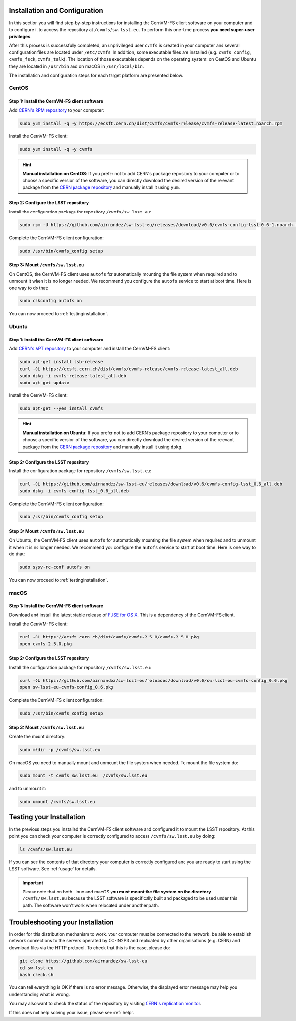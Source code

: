 .. _installation:

******************************
Installation and Configuration
******************************


In this section you will find step-by-step instructions for installing the CernVM-FS client software on your computer and to configure it to access the repository at ``/cvmfs/sw.lsst.eu``. To perform this one-time process **you need super-user privileges**.

After this process is successfully completed, an unprivileged user ``cvmfs`` is created in your computer and several configuration files are located under ``/etc/cvmfs``. In addition, some executable files are installed (e.g. ``cvmfs_config``, ``cvmfs_fsck``, ``cvmfs_talk``). The location of those executables depends on the operating system: on CentOS and Ubuntu they are located in ``/usr/bin`` and on macOS in ``/usr/local/bin``.

The installation and configuration steps for each target platform are presented below.

CentOS
======

Step 1: Install the CernVM-FS client software
---------------------------------------------

Add `CERN's RPM repository <https://cernvm.cern.ch/portal/filesystem/downloads>`_ to your computer:

.. code-block:: bash
 
    sudo yum install -q -y https://ecsft.cern.ch/dist/cvmfs/cvmfs-release/cvmfs-release-latest.noarch.rpm
 
Install the CernVM-FS client:

.. code-block:: bash

    sudo yum install -q -y cvmfs
 
.. hint::
   **Manual installation on CentOS**: If you prefer not to add CERN's package repository to your computer or to choose a specific version of the software, you can directly download the desired version of the relevant package from the `CERN package repository <https://cernvm.cern.ch/portal/filesystem/downloads>`_ and manually install it using ``yum``.


Step 2: Configure the LSST repository
-------------------------------------

Install the configuration package for repository ``/cvmfs/sw.lsst.eu``:

.. code-block:: bash 

    sudo rpm -U https://github.com/airnandez/sw-lsst-eu/releases/download/v0.6/cvmfs-config-lsst-0.6-1.noarch.rpm

Complete the CernVM-FS client configuration:

.. code-block:: bash 

    sudo /usr/bin/cvmfs_config setup


Step 3: Mount ``/cvmfs/sw.lsst.eu`` 
-----------------------------------

On CentOS, the CernVM-FS client uses ``autofs`` for automatically mounting the file system when required and to unmount it when it is no longer needed. We recommend you configure the ``autofs`` service to start at boot time. Here is one way to do that:

.. code-block:: bash 

    sudo chkconfig autofs on

You can now proceed to :ref:`testinginstallation`.

Ubuntu
======

Step 1: Install the CernVM-FS client software
---------------------------------------------

Add `CERN's APT repository <https://cernvm.cern.ch/portal/filesystem/downloads>`_ to your computer and install the CernVM-FS client:

.. code-block:: bash
 
    sudo apt-get install lsb-release
    curl -OL https://ecsft.cern.ch/dist/cvmfs/cvmfs-release/cvmfs-release-latest_all.deb
    sudo dpkg -i cvmfs-release-latest_all.deb
    sudo apt-get update

Install the CernVM-FS client:

.. code-block:: bash
 
    sudo apt-get --yes install cvmfs

.. hint::
   **Manual installation on Ubuntu**: If you prefer not to add CERN's package repository to your computer or to choose a specific version of the software, you can directly download the desired version of the relevant package from the `CERN package repository <https://cernvm.cern.ch/portal/filesystem/downloads>`_ and manually install it using ``dpkg``.


Step 2: Configure the LSST repository
-------------------------------------

Install the configuration package for repository ``/cvmfs/sw.lsst.eu``:

.. code-block:: bash 

    curl -OL https://github.com/airnandez/sw-lsst-eu/releases/download/v0.6/cvmfs-config-lsst_0.6_all.deb
    sudo dpkg -i cvmfs-config-lsst_0.6_all.deb

Complete the CernVM-FS client configuration:

.. code-block:: bash 

    sudo /usr/bin/cvmfs_config setup


Step 3: Mount ``/cvmfs/sw.lsst.eu`` 
-----------------------------------

On Ubuntu, the CernVM-FS client uses ``autofs`` for automatically mounting the file system when required and to unmount it when it is no longer needed. We recommend you configure the ``autofs`` service to start at boot time. Here is one way to do that:

.. code-block:: bash 

    sudo sysv-rc-conf autofs on

You can now proceed to :ref:`testinginstallation`.

macOS
=====

Step 1: Install the CernVM-FS client software
---------------------------------------------

Download and install the latest stable release of `FUSE for OS X <https://osxfuse.github.io>`_. This is a dependency of the CernVM-FS client.

Install the CernVM-FS client:

.. code-block:: bash 

    curl -OL https://ecsft.cern.ch/dist/cvmfs/cvmfs-2.5.0/cvmfs-2.5.0.pkg
    open cvmfs-2.5.0.pkg


Step 2: Configure the LSST repository
-------------------------------------

Install the configuration package for repository ``/cvmfs/sw.lsst.eu``:

.. code-block:: bash 

    curl -OL https://github.com/airnandez/sw-lsst-eu/releases/download/v0.6/sw-lsst-eu-cvmfs-config_0.6.pkg
    open sw-lsst-eu-cvmfs-config_0.6.pkg

Complete the CernVM-FS client configuration:

.. code-block:: bash 

    sudo /usr/bin/cvmfs_config setup


Step 3: Mount ``/cvmfs/sw.lsst.eu`` 
-----------------------------------

Create the mount directory:

.. code-block:: bash 

    sudo mkdir -p /cvmfs/sw.lsst.eu

On macOS you need to manually mount and unmount the file system when needed. To mount the file system do:

.. code-block:: bash 

    sudo mount -t cvmfs sw.lsst.eu  /cvmfs/sw.lsst.eu

and to unmount it:

.. code-block:: bash

    sudo umount /cvmfs/sw.lsst.eu


.. _testinginstallation:

*************************
Testing your Installation
*************************

In the previous steps you installed the CernVM-FS client software and configured it to mount the LSST repository. At this point you can check your computer is correctly configured to access ``/cvmfs/sw.lsst.eu`` by doing:

.. code-block:: bash 

    ls /cvmfs/sw.lsst.eu

If you can see the contents of that directory your computer is correctly configured and you are ready to start using the LSST software. See :ref:`usage` for details.

.. important::

    Please note that on both Linux and macOS **you must mount the file system on the directory** ``/cvmfs/sw.lsst.eu`` because the LSST software is specifically built and packaged to be used under this path. The software won't work when relocated under another path.

.. _troubleshooting:

*********************************
Troubleshooting your Installation
*********************************

In order for this distribution mechanism to work, your computer must be connected to the network, be able to establish network connections to the servers operated by CC-IN2P3 and replicated by other organisations (e.g. CERN) and download files via the HTTP protocol. To check that this is the case, please do:

.. code-block:: bash
 
        git clone https://github.com/airnandez/sw-lsst-eu
        cd sw-lsst-eu
        bash check.sh

You can tell everything is OK if there is no error message. Otherwise, the displayed error message may help you understanding what is wrong.

You may also want to check the status of the repository by visiting `CERN's replication monitor <http://cernvm-monitor.cern.ch/cvmfs-monitor/sw.lsst.eu/>`_.

If this does not help solving your issue, please see :ref:`help`.

